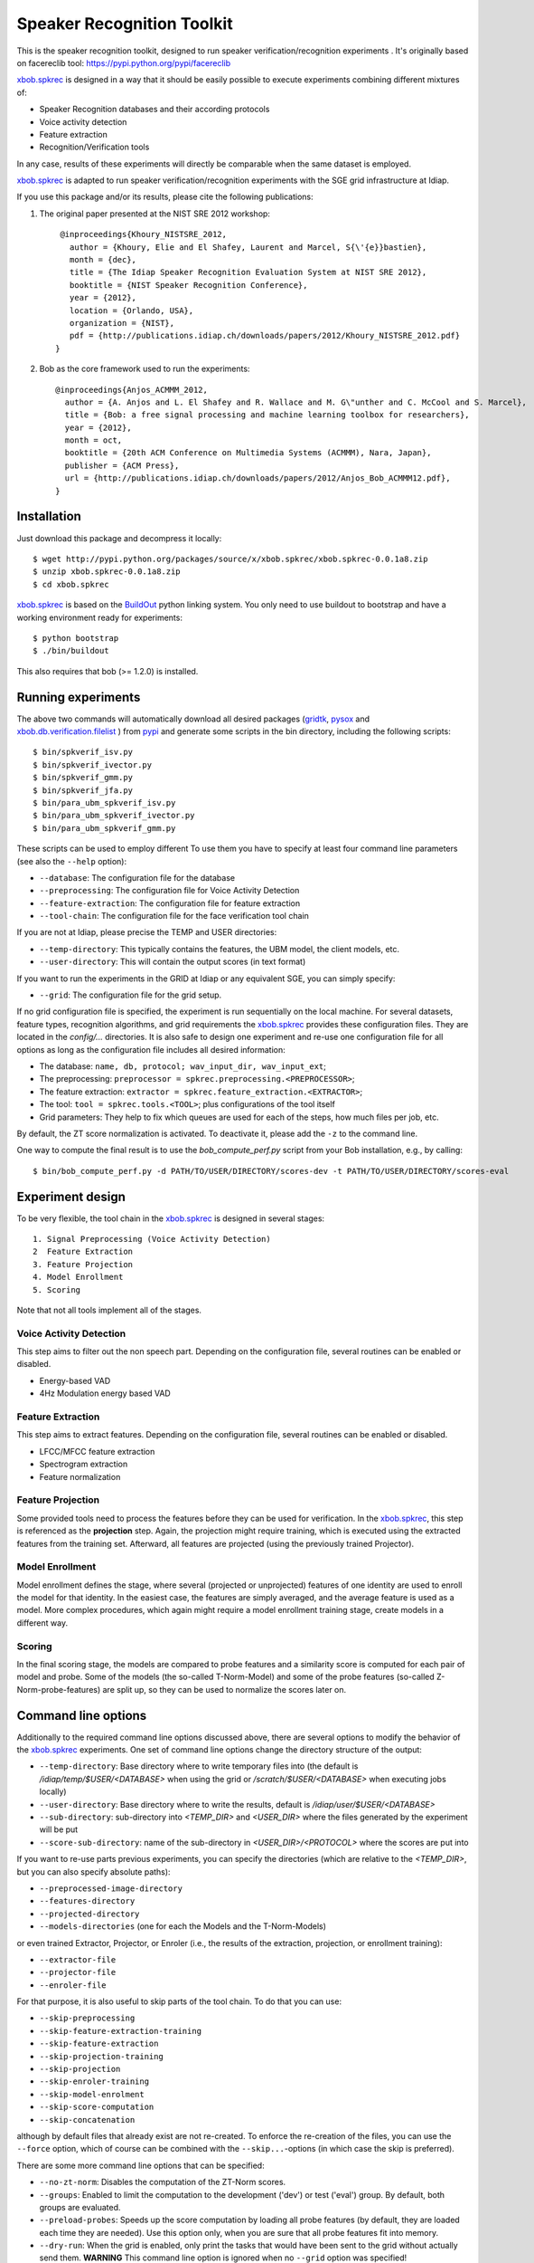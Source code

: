 Speaker Recognition Toolkit
===========================

This is the speaker recognition toolkit, designed to run speaker verification/recognition
experiments . It's originally based on facereclib tool:
https://pypi.python.org/pypi/facereclib

`xbob.spkrec`_ is designed in a way that it should be easily possible to execute experiments combining different mixtures of:

* Speaker Recognition databases and their according protocols
* Voice activity detection
* Feature extraction
* Recognition/Verification tools

In any case, results of these experiments will directly be comparable when the same dataset is employed.

`xbob.spkrec`_ is adapted to run speaker verification/recognition experiments with the SGE grid infrastructure at Idiap.


If you use this package and/or its results, please cite the following
publications:

1. The original paper presented at the NIST SRE 2012 workshop::

     @inproceedings{Khoury_NISTSRE_2012,
       author = {Khoury, Elie and El Shafey, Laurent and Marcel, S{\'{e}}bastien},
       month = {dec},
       title = {The Idiap Speaker Recognition Evaluation System at NIST SRE 2012},
       booktitle = {NIST Speaker Recognition Conference},
       year = {2012},
       location = {Orlando, USA},
       organization = {NIST},
       pdf = {http://publications.idiap.ch/downloads/papers/2012/Khoury_NISTSRE_2012.pdf}
    }


2. Bob as the core framework used to run the experiments::

    @inproceedings{Anjos_ACMMM_2012,
      author = {A. Anjos and L. El Shafey and R. Wallace and M. G\"unther and C. McCool and S. Marcel},
      title = {Bob: a free signal processing and machine learning toolbox for researchers},
      year = {2012},
      month = oct,
      booktitle = {20th ACM Conference on Multimedia Systems (ACMMM), Nara, Japan},
      publisher = {ACM Press},
      url = {http://publications.idiap.ch/downloads/papers/2012/Anjos_Bob_ACMMM12.pdf},
    }


Installation
------------

Just download this package and decompress it locally::

  $ wget http://pypi.python.org/packages/source/x/xbob.spkrec/xbob.spkrec-0.0.1a8.zip
  $ unzip xbob.spkrec-0.0.1a8.zip
  $ cd xbob.spkrec

`xbob.spkrec`_ is based on the `BuildOut`_ python linking system. You only need to use buildout to bootstrap and have a working environment ready for
experiments::

  $ python bootstrap
  $ ./bin/buildout

This also requires that bob (>= 1.2.0) is installed.


Running experiments
-------------------

The above two commands will automatically download all desired packages (`gridtk`_, `pysox`_ and `xbob.db.verification.filelist`_ ) from `pypi`_ and generate some scripts in the bin directory, including the following scripts::
  
   $ bin/spkverif_isv.py
   $ bin/spkverif_ivector.py
   $ bin/spkverif_gmm.py
   $ bin/spkverif_jfa.py
   $ bin/para_ubm_spkverif_isv.py
   $ bin/para_ubm_spkverif_ivector.py
   $ bin/para_ubm_spkverif_gmm.py

  
These scripts can be used to employ different 
To use them you have to specify at least four command line parameters (see also the ``--help`` option):

* ``--database``: The configuration file for the database
* ``--preprocessing``: The configuration file for Voice Activity Detection
* ``--feature-extraction``: The configuration file for feature extraction
* ``--tool-chain``: The configuration file for the face verification tool chain

If you are not at Idiap, please precise the TEMP and USER directories:

* ``--temp-directory``: This typically contains the features, the UBM model, the client models, etc.
* ``--user-directory``: This will contain the output scores (in text format)

If you want to run the experiments in the GRID at Idiap or any equivalent SGE, you can simply specify:

* ``--grid``: The configuration file for the grid setup.

If no grid configuration file is specified, the experiment is run sequentially on the local machine.
For several datasets, feature types, recognition algorithms, and grid requirements the `xbob.spkrec`_ provides these configuration files.
They are located in the *config/...* directories.
It is also safe to design one experiment and re-use one configuration file for all options as long as the configuration file includes all desired information:

* The database: ``name, db, protocol; wav_input_dir, wav_input_ext``;
* The preprocessing: ``preprocessor = spkrec.preprocessing.<PREPROCESSOR>``;
* The feature extraction: ``extractor = spkrec.feature_extraction.<EXTRACTOR>``;
* The tool: ``tool = spkrec.tools.<TOOL>``; plus configurations of the tool itself
* Grid parameters: They help to fix which queues are used for each of the steps, how much files per job, etc. 


By default, the ZT score normalization is activated. To deactivate it, please add the ``-z`` to the command line.

One way to compute the final result is to use the *bob_compute_perf.py* script from your Bob installation, e.g., by calling::

  $ bin/bob_compute_perf.py -d PATH/TO/USER/DIRECTORY/scores-dev -t PATH/TO/USER/DIRECTORY/scores-eval


Experiment design
-----------------

To be very flexible, the tool chain in the `xbob.spkrec`_ is designed in several stages::

  1. Signal Preprocessing (Voice Activity Detection)
  2  Feature Extraction
  3. Feature Projection
  4. Model Enrollment
  5. Scoring

Note that not all tools implement all of the stages.


Voice Activity Detection 
~~~~~~~~~~~~~~~~~~~~~~~~
This step aims to filter out the non speech part. Depending on the configuration file, several routines can be enabled or disabled.

* Energy-based VAD
* 4Hz Modulation energy based VAD

Feature Extraction
~~~~~~~~~~~~~~~~~~~~~~~~~~~~~~~~~~~~
This step aims to extract features. Depending on the configuration file, several routines can be enabled or disabled.

* LFCC/MFCC feature extraction
* Spectrogram extraction
* Feature normalization


Feature Projection
~~~~~~~~~~~~~~~~~~
Some provided tools need to process the features before they can be used for verification.
In the `xbob.spkrec`_, this step is referenced as the **projection** step.
Again, the projection might require training, which is executed using the extracted features from the training set.
Afterward, all features are projected (using the previously trained Projector).


Model Enrollment
~~~~~~~~~~~~~~~~
Model enrollment defines the stage, where several (projected or unprojected) features of one identity are used to enroll the model for that identity.
In the easiest case, the features are simply averaged, and the average feature is used as a model.
More complex procedures, which again might require a model enrollment training stage, create models in a different way.


Scoring
~~~~~~~
In the final scoring stage, the models are compared to probe features and a similarity score is computed for each pair of model and probe.
Some of the models (the so-called T-Norm-Model) and some of the probe features (so-called Z-Norm-probe-features) are split up, so they can be used to normalize the scores later on.


Command line options
--------------------
Additionally to the required command line options discussed above, there are several options to modify the behavior of the `xbob.spkrec`_ experiments.
One set of command line options change the directory structure of the output:

* ``--temp-directory``: Base directory where to write temporary files into (the default is */idiap/temp/$USER/<DATABASE>* when using the grid or */scratch/$USER/<DATABASE>* when executing jobs locally)
* ``--user-directory``: Base directory where to write the results, default is */idiap/user/$USER/<DATABASE>*
* ``--sub-directory``: sub-directory into *<TEMP_DIR>* and *<USER_DIR>* where the files generated by the experiment will be put
* ``--score-sub-directory``: name of the sub-directory in *<USER_DIR>/<PROTOCOL>* where the scores are put into

If you want to re-use parts previous experiments, you can specify the directories (which are relative to the *<TEMP_DIR>*, but you can also specify absolute paths):

* ``--preprocessed-image-directory``
* ``--features-directory``
* ``--projected-directory``
* ``--models-directories`` (one for each the Models and the T-Norm-Models)

or even trained Extractor, Projector, or Enroler (i.e., the results of the extraction, projection, or enrollment training):

* ``--extractor-file``
* ``--projector-file``
* ``--enroler-file``

For that purpose, it is also useful to skip parts of the tool chain.
To do that you can use:

* ``--skip-preprocessing``
* ``--skip-feature-extraction-training``
* ``--skip-feature-extraction``
* ``--skip-projection-training``
* ``--skip-projection``
* ``--skip-enroler-training``
* ``--skip-model-enrolment``
* ``--skip-score-computation``
* ``--skip-concatenation``

although by default files that already exist are not re-created.
To enforce the re-creation of the files, you can use the ``--force`` option, which of course can be combined with the ``--skip...``-options (in which case the skip is preferred).

There are some more command line options that can be specified:

* ``--no-zt-norm``: Disables the computation of the ZT-Norm scores.
* ``--groups``: Enabled to limit the computation to the development ('dev') or test ('eval') group. By default, both groups are evaluated.
* ``--preload-probes``: Speeds up the score computation by loading all probe features (by default, they are loaded each time they are needed). Use this option only, when you are sure that all probe features fit into memory.
* ``--dry-run``: When the grid is enabled, only print the tasks that would have been sent to the grid without actually send them. **WARNING** This command line option is ignored when no ``--grid`` option was specified!


Datasets
---------

For the moment, there are 4 databases that are tested in `xbob.spkrec`_. Their protocols are also shipped with the tool. You can use the script ``bob_compute_perf.py`` to compute EER and HTER on DEV and EVAL as follows::


  $ bin/bob_compute_perf.py -d scores-dev -t scores-eval 

By default, this script will also generate the DET curve in a PDF file. 

In this README, we give examples of different toolchains applied on different databases: Voxforge, BANCA, TIMIT, MOBIO, and NIST SRE 2012.

Voxforge dataset
~~~~~~~~~~~~~~~~~
`Voxforge`_ is a free database used in free speech recognition engines. We randomly selected a small part of the english corpus (< 1GB).  It is used as a toy example for our speaker recognition tool since experiment can be easily run on a local machine, and the results can be obtained in a reasonnable amount of time (< 2h).

Unlike TIMIT and BANCA, this dataset is completely free of charge.

More details about how to download the audio files used in our experiments, and how the data is split into Training, Development and Evaluation set can be found here::
  
  https://pypi.python.org/pypi/xbob.db.voxforge
  
One example of command line is::

  $ ./bin/spkverif_gmm.py -d config/database/voxforge.py -p config/preprocessing/energy.py \
   -f config/features/mfcc_60.py -t config/tools/ubm_gmm/ubm_gmm_256G.py -b ubm_gmm -z \ 
   --user-directory PATH/TO/USER/DIR --temp-directory PATH/TO/TEMP/DIR 
  
In this example, we used the following configuration:

* Energy-based VAD,  
* (19 MFCC features + Energy) + First and second derivatives,
* **UBM-GMM** Modelling (with 256 Gaussians), the scoring is done using the linear approximation of the LLR.

The performance of the system on DEV and EVAL are:

* ``DEV: EER = 2.00%``
* ``EVAL: HTER = 1.65%``
 
Another example is to use **ISV** toolchain instead of UBM-GMM::

  $ ./bin/spkverif_isv.py -d config/database/voxforge.py -p config/preprocessing/energy.py \ 
   -f config/features/mfcc_60.py -t config/tools/isv/isv_256g_u50.py  -z -b isv \ 
   --user-directory PATH/TO/USER/DIR --temp-directory PATH/TO/TEMP/DIR  

* ``DEV: EER = 1.41%``
* ``EVAL: HTER = 1.56%``

One can also try **JFA** toolchain::

  $ ./bin/spkverif_jfa.py -d config/database/voxforge.py -p config/preprocessing/energy.py \ 
   -f config/features/mfcc_60.py -t config/tools/jfa/jfa_256_v5_u10.py  -z -b jfa \ 
   --user-directory PATH/TO/USER/DIR --temp-directory PATH/TO/TEMP/DIR
   
* ``DEV: EER = 5.65%``
* ``EVAL: HTER = 4.82%``   
  
or also **IVector** toolchain where **Whitening, L-Norm, LDA, WCCN** are used like in this example where the score computation is done using **Cosine distance**::

  $ ./bin/spkverif_ivector.py -d config/database/voxforge.py -p config/preprocessing/energy.py \
   -f config/features/mfcc_60.py -t config/tools/ivec/ivec_256g_t100_cosine.py -z -b ivector_cosine \ 
   --user-directory PATH/TO/USER/DIR --temp-directory PATH/TO/TEMP/DIR 
  
* ``DEV: EER = 15.33%``
* ``EVAL: HTER = 15.78%``
  
The scoring computation can also be done using **PLDA**::

  $ ./bin/spkverif_ivector.py -d config/database/voxforge.py -p config/preprocessing/energy.py \ 
   -f config/features/mfcc_60.py -t config/tools/ivec/ivec_256g_t100_plda.py -z -b ivector_plda \
   --user-directory PATH/TO/USER/DIR --temp-directory PATH/TO/TEMP/DIR 

* ``DEV: EER = 15.33%``
* ``EVAL: HTER = 16.93%``


Note that in the previous examples, our goal is not to optimize the parameters on the DEV set but to provide examples of use.
  

BANCA dataset
~~~~~~~~~~~~~~
`BANCA`_ is a simple bimodal database with relatively clean data. The results are already very good with a simple baseline UBM-GMM system. An example of use can be::

  $ bin/spkverif_gmm.py -d config/database/banca_audio_G.py -p config/preprocessing/energy.py \
    -f config/features/mfcc_60.py -t config/tools/ubm_gmm/ubm_gmm_256G_regular_scoring.py \
    --user-directory PATH/TO/USER/DIR --temp-directory PATH/TO/TEMP/DIR -z

The configuration in this example is similar to the previous one with the only difference of using the regular LLR instead of its linear approximation.

Here is the performance of this system:

* ``DEV: EER = 1.66%``
* ``EVAL: EER = 0.69%``


TIMIT dataset
~~~~~~~~~~~~~~
`TIMIT`_ is one of the oldest databases (year 1993) used to evaluate speaker recognition systems. In the following example, the processing is done on the development set, and LFCC features are used::

  $ ./bin/spkverif_gmm.py -d config/database/timit.py -p config/preprocessing/energy.py \ 
    -f config/features/lfcc_60.py -t config/tools/ubm_gmm/ubm_gmm_256G.py \ 
    --user-directory PATH/TO/USER/DIR --temp-directory PATH/TO/TEMP/DIR -b lfcc -z --groups dev
  
Here is the performance of the system on the Development set:

* ``DEV: EER = 2.68%``

MOBIO dataset
~~~~~~~~~~~~~~
This is a more challenging database. The noise and the short duration of the segments make the task of speaker recognition relatively difficult. The following experiment on male group uses the 4Hz modulation energy based VAD, and the ISV (with dimU=50) modelling technique::

  $ ./bin/spkverif_isv.py -d config/database/mobio_male_twothirds_wav.py -p config/preprocessing/mod_4hz.py \ 
   -f config/features/mfcc_60.py -t config/tools/isv/isv_u50.py \ 
   --user-directory PATH/TO/USER/DIR --temp-directory PATH/TO/TEMP/DIR -z
  
Here is the performance of this system:
  
* ``DEV: EER = 10.40%``
* ``EVAL: EER = 10.36%``


NIST SRE 2012
~~~~~~~~~~~~~
We first invite you to read the paper describing our system submitted to the NIST SRE 2012 Evaluation. The protocols on the development set are the results of a joint work by the I4U group. To reproduce the results, please check this dedicated package::

  https://pypi.python.org/pypi/xbob.spkrec.nist_sre12


.. _Bob: http://idiap.github.com/bob/
.. _local.bob.recipe: https://github.com/idiap/local.bob.recipe
.. _gridtk: https://github.com/idiap/gridtk
.. _BuildOut: http://www.buildout.org/
.. _NIST: http://www.nist.gov/itl/iad/ig/focs.cfm
.. _xbob.db.verification.filelist: https://pypi.python.org/pypi/xbob.db.verification.filelist
.. _pysox: https://pypi.python.org/pypi/pysox
.. _xbob.spkrec: https://pypi.python.org/pypi/xbob.spkrec
.. _pypi: https://pypi.python.org/pypi
.. _Voxforge: http://www.voxforge.org/
.. _BANCA: http://www.ee.surrey.ac.uk/CVSSP/banca/
.. _TIMIT: http://www.ldc.upenn.edu/Catalog/catalogEntry.jsp?catalogId=LDC93S1
